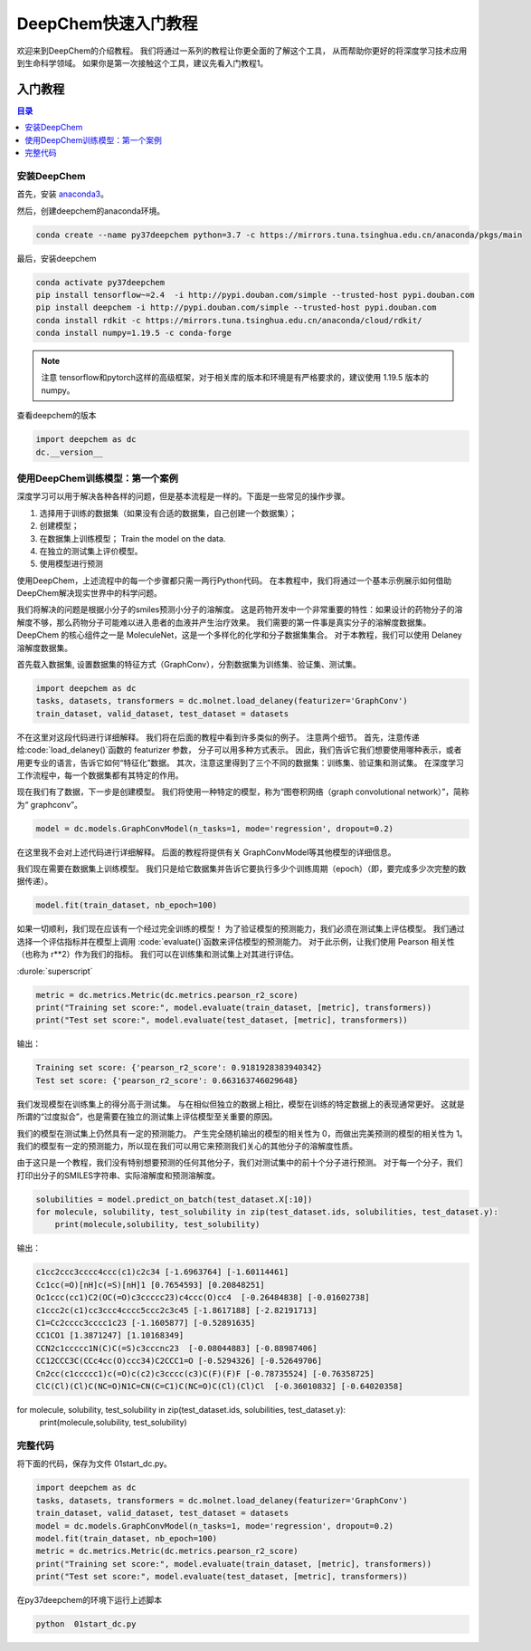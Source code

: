DeepChem快速入门教程
======================================
欢迎来到DeepChem的介绍教程。
我们将通过一系列的教程让你更全面的了解这个工具，
从而帮助你更好的将深度学习技术应用到生命科学领域。
如果你是第一次接触这个工具，建议先看入门教程1。



入门教程
----------------

.. contents:: 目录
    :local:


安装DeepChem
^^^^^^^^^^^^^^^^
首先，安装 `anaconda3 <https://www.anaconda.com/products/individual>`_。

然后，创建deepchem的anaconda环境。

.. code-block:: bash

    conda create --name py37deepchem python=3.7 -c https://mirrors.tuna.tsinghua.edu.cn/anaconda/pkgs/main


最后，安装deepchem

.. code-block:: bash

    conda activate py37deepchem
    pip install tensorflow~=2.4  -i http://pypi.douban.com/simple --trusted-host pypi.douban.com
    pip install deepchem -i http://pypi.douban.com/simple --trusted-host pypi.douban.com
    conda install rdkit -c https://mirrors.tuna.tsinghua.edu.cn/anaconda/cloud/rdkit/
    conda install numpy=1.19.5 -c conda-forge

.. note::
	
	注意 tensorflow和pytorch这样的高级框架，对于相关库的版本和环境是有严格要求的，建议使用 1.19.5 版本的numpy。

查看deepchem的版本

.. code-block:: python 

    import deepchem as dc 
    dc.__version__ 


使用DeepChem训练模型：第一个案例
^^^^^^^^^^^^^^^^^^^^^^^^^^^^^^^^^^^
深度学习可以用于解决各种各样的问题，但是基本流程是一样的。下面是一些常见的操作步骤。

1. 选择用于训练的数据集（如果没有合适的数据集，自己创建一个数据集）；
2. 创建模型；
3. 在数据集上训练模型； Train the model on the data.
4. 在独立的测试集上评价模型。
5. 使用模型进行预测



使用DeepChem，上述流程中的每一个步骤都只需一两行Python代码。 
在本教程中，我们将通过一个基本示例展示如何借助DeepChem解决现实世界中的科学问题。 

我们将解决的问题是根据小分子的smiles预测小分子的溶解度。 
这是药物开发中一个非常重要的特性：如果设计的药物分子的溶解度不够，那么药物分子可能难以进入患者的血液并产生治疗效果。 
我们需要的第一件事是真实分子的溶解度数据集。 DeepChem 的核心组件之一是 MoleculeNet，这是一个多样化的化学和分子数据集集合。
对于本教程，我们可以使用 Delaney 溶解度数据集。 


首先载入数据集, 设置数据集的特征方式（GraphConv），分割数据集为训练集、验证集、测试集。

.. code-block:: python 

    import deepchem as dc 
    tasks, datasets, transformers = dc.molnet.load_delaney(featurizer='GraphConv')
    train_dataset, valid_dataset, test_dataset = datasets

不在这里对这段代码进行详细解释。 我们将在后面的教程中看到许多类似的例子。 注意两个细节。 
首先，注意传递给:code:`load_delaney()`函数的 featurizer 参数， 分子可以用多种方式表示。 
因此，我们告诉它我们想要使用哪种表示，或者用更专业的语言，告诉它如何“特征化”数据。
其次，注意这里得到了三个不同的数据集：训练集、验证集和测试集。 在深度学习工作流程中，每一个数据集都有其特定的作用。


现在我们有了数据，下一步是创建模型。 我们将使用一种特定的模型，称为“图卷积网络（graph convolutional network）”，简称为“ graphconv”。 

.. code-block:: python 

    model = dc.models.GraphConvModel(n_tasks=1, mode='regression', dropout=0.2)

在这里我不会对上述代码进行详细解释。 后面的教程将提供有关 GraphConvModel等其他模型的详细信息。 

我们现在需要在数据集上训练模型。 我们只是给它数据集并告诉它要执行多少个训练周期（epoch）（即，要完成多少次完整的数据传递）。

.. code-block:: python 

    model.fit(train_dataset, nb_epoch=100)


如果一切顺利，我们现在应该有一个经过完全训练的模型！ 
为了验证模型的预测能力，我们必须在测试集上评估模型。 
我们通过选择一个评估指标并在模型上调用 :code:`evaluate()`函数来评估模型的预测能力。 
对于此示例，让我们使用 Pearson 相关性（也称为 r**2）作为我们的指标。 
我们可以在训练集和测试集上对其进行评估。 

:durole:`superscript`

.. code-block:: python 

    metric = dc.metrics.Metric(dc.metrics.pearson_r2_score)
    print("Training set score:", model.evaluate(train_dataset, [metric], transformers))
    print("Test set score:", model.evaluate(test_dataset, [metric], transformers))


输出：

.. code-block:: console

    Training set score: {'pearson_r2_score': 0.9181928383940342}
    Test set score: {'pearson_r2_score': 0.663163746029648}


我们发现模型在训练集上的得分高于测试集。 
与在相似但独立的数据上相比，模型在训练的特定数据上的表现通常更好。 
这就是所谓的“过度拟合”，也是需要在独立的测试集上评估模型至关重要的原因。



我们的模型在测试集上仍然具有一定的预测能力。 产生完全随机输出的模型的相关性为 0，而做出完美预测的模型的相关性为 1。
我们的模型有一定的预测能力，所以现在我们可以用它来预测我们关心的其他分子的溶解度性质。 



由于这只是一个教程，我们没有特别想要预测的任何其他分子，我们对测试集中的前十个分子进行预测。 
对于每一个分子，我们打印出分子的SMILES字符串、实际溶解度和预测溶解度。


.. code-block:: python 

    solubilities = model.predict_on_batch(test_dataset.X[:10])
    for molecule, solubility, test_solubility in zip(test_dataset.ids, solubilities, test_dataset.y):
        print(molecule,solubility, test_solubility)

输出：

.. code-block:: console

    c1cc2ccc3cccc4ccc(c1)c2c34 [-1.6963764] [-1.60114461]
    Cc1cc(=O)[nH]c(=S)[nH]1 [0.7654593] [0.20848251]
    Oc1ccc(cc1)C2(OC(=O)c3ccccc23)c4ccc(O)cc4  [-0.26484838] [-0.01602738]
    c1ccc2c(c1)cc3ccc4cccc5ccc2c3c45 [-1.8617188] [-2.82191713]
    C1=Cc2cccc3cccc1c23 [-1.1605877] [-0.52891635]
    CC1CO1 [1.3871247] [1.10168349]
    CCN2c1ccccc1N(C)C(=S)c3cccnc23  [-0.08044883] [-0.88987406]
    CC12CCC3C(CCc4cc(O)ccc34)C2CCC1=O [-0.5294326] [-0.52649706]
    Cn2cc(c1ccccc1)c(=O)c(c2)c3cccc(c3)C(F)(F)F [-0.78735524] [-0.76358725]
    ClC(Cl)(Cl)C(NC=O)N1C=CN(C=C1)C(NC=O)C(Cl)(Cl)Cl  [-0.36010832] [-0.64020358]

for molecule, solubility, test_solubility in zip(test_dataset.ids, solubilities, test_dataset.y):
    print(molecule,solubility, test_solubility)


完整代码
^^^^^^^^^^^^^^^^^^^^^^
将下面的代码，保存为文件 01start_dc.py。 

.. code-block:: python 

    import deepchem as dc 
    tasks, datasets, transformers = dc.molnet.load_delaney(featurizer='GraphConv')
    train_dataset, valid_dataset, test_dataset = datasets
    model = dc.models.GraphConvModel(n_tasks=1, mode='regression', dropout=0.2)
    model.fit(train_dataset, nb_epoch=100)
    metric = dc.metrics.Metric(dc.metrics.pearson_r2_score)
    print("Training set score:", model.evaluate(train_dataset, [metric], transformers))
    print("Test set score:", model.evaluate(test_dataset, [metric], transformers))

在py37deepchem的环境下运行上述脚本

.. code-block:: bash 

    python  01start_dc.py 



    


